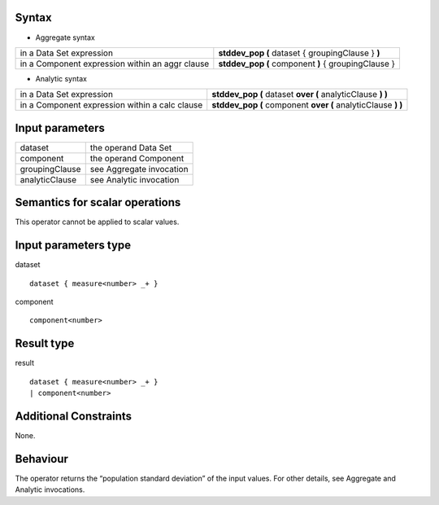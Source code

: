 ------
Syntax
------

* Aggregate syntax

.. list-table::

   * - in a Data Set expression
     - **stddev_pop (** dataset { groupingClause } **)**
   * - in a Component expression within an aggr clause
     - **stddev_pop (** component **)** { groupingClause } 

* Analytic syntax

.. list-table::

    * - in a Data Set expression
      - **stddev_pop (** dataset **over (** analyticClause **) )** 
    * - in a Component expression within a calc clause
      - **stddev_pop (** component **over (** analyticClause **) )**

----------------
Input parameters
----------------
.. list-table::

   * - dataset
     - the operand Data Set
   * - component
     - the operand Component
   * - groupingClause
     - see Aggregate invocation
   * - analyticClause
     - see Analytic invocation

------------------------------------
Semantics  for scalar operations
------------------------------------
This operator cannot be applied to scalar values.

-----------------------------
Input parameters type
-----------------------------
dataset ::

    dataset { measure<number> _+ }

component ::

    component<number>

-----------------------------
Result type
-----------------------------
result ::

    dataset { measure<number> _+ }
    | component<number>

-----------------------------
Additional Constraints
-----------------------------
None.

---------
Behaviour
---------

The operator returns the “population standard deviation” of the input values. For other details, see Aggregate and Analytic invocations.